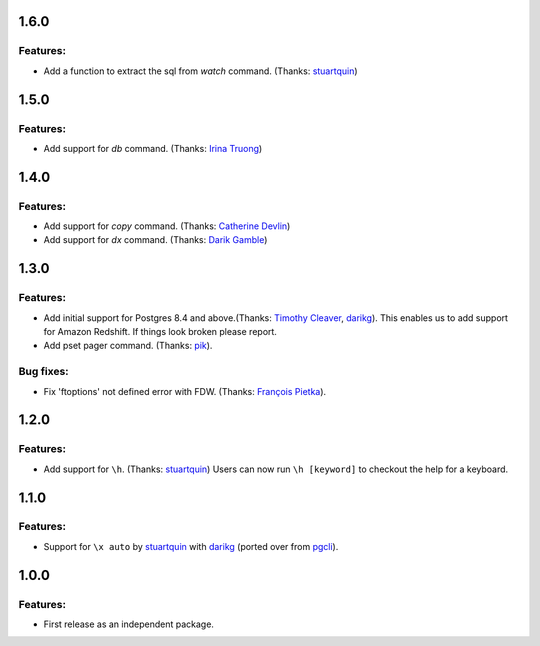 1.6.0
=====

Features:
---------

* Add a function to extract the sql from `\watch` command. (Thanks: `stuartquin`_)

1.5.0
=====

Features:
---------

* Add support for `\db` command. (Thanks: `Irina Truong`_)

1.4.0
=====

Features:
---------

* Add support for `\copy` command. (Thanks: `Catherine Devlin`_)
* Add support for `\dx` command. (Thanks: `Darik Gamble`_)

1.3.0
=====

Features:
---------

* Add initial support for Postgres 8.4 and above.(Thanks: `Timothy Cleaver`_, darikg_). 
  This enables us to add support for Amazon Redshift. If things look broken please report.

* Add \pset pager command. (Thanks: `pik`_).

Bug fixes:
----------

* Fix 'ftoptions' not defined error with FDW. (Thanks: `François Pietka`_).


1.2.0
=====

Features:
---------

* Add support for ``\h``. (Thanks: `stuartquin`_)
  Users can now run ``\h [keyword]`` to checkout the help for a keyboard.

1.1.0
=====

Features:
---------

* Support for ``\x auto`` by `stuartquin`_ with `darikg`_ (ported over from `pgcli`_).

1.0.0
=====

Features:
---------

* First release as an independent package.

.. _`pgcli`: https://github.com/dbcli/pgcli
.. _`stuartquin`: https://github.com/stuartquin
.. _`darikg`: https://github.com/darikg
.. _`Timothy Cleaver`: Timothy Cleaver
.. _`François Pietka`: https://github.com/fpietka
.. _`pik`: https://github.com/pik
.. _`Catherine Devlin`: https://github.com/catherinedevlin
.. _`Darik Gamble`: https://github.com/darikg
.. _`Irina Truong`: https://github.com/j-bennet
